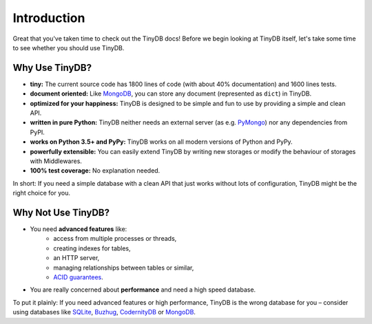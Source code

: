 Introduction
============

Great that you've taken time to check out the TinyDB docs! Before we begin
looking at TinyDB itself, let's take some time to see whether you should use
TinyDB.

Why Use TinyDB?
---------------

- **tiny:** The current source code has 1800 lines of code (with about 40%
  documentation) and 1600 lines tests.

- **document oriented:** Like MongoDB_, you can store any document
  (represented as ``dict``) in TinyDB.

- **optimized for your happiness:** TinyDB is designed to be simple and
  fun to use by providing a simple and clean API.

- **written in pure Python:** TinyDB neither needs an external server (as
  e.g. `PyMongo <https://pymongo.readthedocs.io/en/stable/>`_) nor any dependencies
  from PyPI.

- **works on Python 3.5+ and PyPy:** TinyDB works on all modern versions of Python
  and PyPy.

- **powerfully extensible:** You can easily extend TinyDB by writing new
  storages or modify the behaviour of storages with Middlewares.

- **100% test coverage:** No explanation needed.

In short: If you need a simple database with a clean API that just works
without lots of configuration, TinyDB might be the right choice for you.


Why **Not** Use TinyDB?
-----------------------

- You need **advanced features** like:
    - access from multiple processes or threads,
    - creating indexes for tables,
    - an HTTP server,
    - managing relationships between tables or similar,
    - `ACID guarantees <https://en.wikipedia.org/wiki/ACID>`_.
- You are really concerned about **performance** and need a high speed
  database.

To put it plainly: If you need advanced features or high performance, TinyDB
is the wrong database for you – consider using databases like SQLite_, Buzhug_,
CodernityDB_ or MongoDB_.

.. References
.. _Buzhug: https://buzhug.sourceforge.net/
.. _CodernityDB: http://labs.codernity.com/codernitydb/
.. _MongoDB: https://mongodb.org/
.. _SQLite: https://www.sqlite.org/
